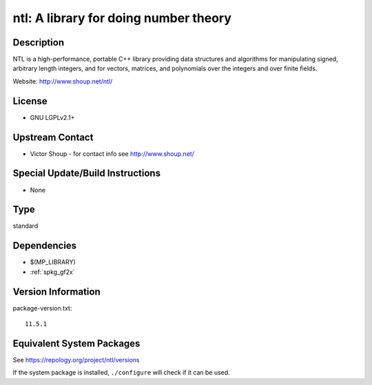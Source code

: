 .. _spkg_ntl:

ntl: A library for doing number theory
================================================

Description
-----------

NTL is a high-performance, portable C++ library providing data
structures and algorithms for manipulating signed, arbitrary length
integers, and for vectors, matrices, and polynomials over the integers
and over finite fields.

Website: http://www.shoup.net/ntl/

License
-------

-  GNU LGPLv2.1+


Upstream Contact
----------------

-  Victor Shoup - for contact info see http://www.shoup.net/

Special Update/Build Instructions
---------------------------------

-  None

Type
----

standard


Dependencies
------------

- $(MP_LIBRARY)
- :ref:`spkg_gf2x`

Version Information
-------------------

package-version.txt::

    11.5.1


Equivalent System Packages
--------------------------

.. tab:: conda-forge

   .. CODE-BLOCK:: bash

       $ conda install ntl 


.. tab:: Debian/Ubuntu

   .. CODE-BLOCK:: bash

       $ sudo apt-get install libntl-dev 


.. tab:: Fedora/Redhat/CentOS

   .. CODE-BLOCK:: bash

       $ sudo yum install ntl-devel 


.. tab:: FreeBSD

   .. CODE-BLOCK:: bash

       $ sudo pkg install math/ntl 


.. tab:: Gentoo Linux

   .. CODE-BLOCK:: bash

       $ sudo emerge dev-libs/ntl 


.. tab:: Homebrew

   .. CODE-BLOCK:: bash

       $ brew install ntl 


.. tab:: MacPorts

   .. CODE-BLOCK:: bash

       $ sudo port install ntl 


.. tab:: Nixpkgs

   .. CODE-BLOCK:: bash

       $ nix-env --install ntl 


.. tab:: openSUSE

   .. CODE-BLOCK:: bash

       $ sudo zypper install ntl-devel 


.. tab:: Void Linux

   .. CODE-BLOCK:: bash

       $ sudo xbps-install ntl-devel 



See https://repology.org/project/ntl/versions

If the system package is installed, ``./configure`` will check if it can be used.

